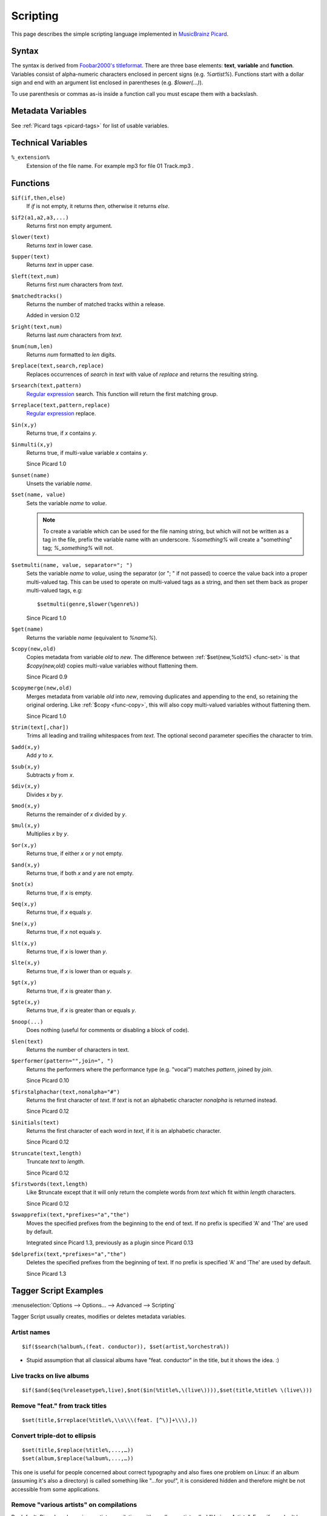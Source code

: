 .. _picard-scripting:


.. role:: since
    :class: since

Scripting
#########

This page describes the simple scripting language implemented in
`MusicBrainz Picard`_.


.. _scripting-syntax:

Syntax
======

The syntax is derived from `Foobar2000's titleformat`_. There are
three base elements: **text**, **variable** and **function**.
Variables consist of alpha-numeric characters enclosed in percent
signs (e.g. `%artist%`). Functions start with a dollar sign and end
with an argument list enclosed in parentheses (e.g. `$lower(...)`).

To use parenthesis or commas as-is inside a function call you must
escape them with a backslash.



Metadata Variables
==================

See :ref:`Picard tags <picard-tags>` for list of usable variables.



Technical Variables
===================



``%_extension%``
     Extension of the file name.
     For example mp3 for file 01 Track.mp3 .



.. _scripting-functions:

Functions
=========


.. _func-if:

``$if(if,then,else)``
    If `if` is not empty, it returns `then`, otherwise it returns `else`.

.. _func-if2:

``$if2(a1,a2,a3,...)``
    Returns first non empty argument.

.. _func-lower:

``$lower(text)``
    Returns `text` in lower case.

.. _func-upper:

``$upper(text)``
    Returns `text` in upper case.

.. _func-left:

``$left(text,num)``
    Returns first `num` characters from `text`.

.. _func-matchedtracks:

``$matchedtracks()``
    Returns the number of matched tracks within a release.
    
    :since:`Added in version 0.12`

.. _func-right:

``$right(text,num)``
    Returns last `num` characters from `text`.

.. _func-num:

``$num(num,len)``
    Returns `num` formatted to `len` digits.

.. _func-replace:

``$replace(text,search,replace)``
    Replaces occurrences of `search` in `text` with value of `replace` and
    returns the resulting string.

.. _func-rsearch:

``$rsearch(text,pattern)``
    `Regular expression`_ search. This function will return the first
    matching group.

.. _func-rreplace:

``$rreplace(text,pattern,replace)``
    `Regular expression`_ replace.

.. _func-in:

``$in(x,y)``
    Returns true, if `x` contains `y`.

.. _func-inmulti:

``$inmulti(x,y)``
    Returns true, if multi-value variable `x` contains `y`.
    
    :since:`Since Picard 1.0`

.. _func-unset:

``$unset(name)``
    Unsets the variable `name`.

.. _func-set:

``$set(name, value)``
    Sets the variable `name` to `value`.

    .. note:: To create a variable which can be used for the file naming
        string, but which will not be written as a tag in the file, prefix the
        variable name with an underscore. `%something%` will create a
        "something" tag; `%_something%` will not.

.. _func-setmulti:

``$setmulti(name, value, separator="; ")``
    Sets the variable `name` to `value`, using the separator (or "; " if
    not passed) to coerce the value back into a proper multi-valued tag.
    This can be used to operate on multi-valued tags as a string, and then
    set them back as proper multi-valued tags, e.g:

    ::

      $setmulti(genre,$lower(%genre%))

    :since:`Since Picard 1.0`

.. _func-get:

``$get(name)``
    Returns the variable `name` (equivalent to `%name%`).

.. _func-copy:

``$copy(new,old)``
    Copies metadata from variable `old` to `new`. The difference between
    :ref:`$set(new,%old%) <func-set>` is that `$copy(new,old)` copies
    multi-value variables without flattening them.
    
    :since:`Since Picard 0.9`

.. _func-copymerge:

``$copymerge(new,old)``
    Merges metadata from variable `old` into `new`, removing duplicates
    and appending to the end, so retaining the original ordering. Like
    :ref:`$copy <func-copy>`, this will also copy multi-valued variables
    without flattening them.
    
    :since:`Since Picard 1.0`

.. _func-trim:

``$trim(text[,char])``
    Trims all leading and trailing whitespaces from `text`. The optional
    second parameter specifies the character to trim.

.. _func-add:

``$add(x,y)``
    Add `y` to `x`.

.. _func-sub:

``$sub(x,y)``
    Subtracts `y` from `x`.

.. _func-div:

``$div(x,y)``
    Divides `x` by `y`.

.. _func-mod:

``$mod(x,y)``
    Returns the remainder of `x` divided by `y`.

.. _func-mul:

``$mul(x,y)``
    Multiplies `x` by `y`.

.. _func-or:

``$or(x,y)``
    Returns true, if either `x` or `y` not empty.

.. _func-and:

``$and(x,y)``
    Returns true, if both `x` and `y` are not empty.

.. _func-not:

``$not(x)``
    Returns true, if `x` is empty.

.. _func-eq:

``$eq(x,y)``
    Returns true, if `x` equals `y`.

.. _func-ne:

``$ne(x,y)``
    Returns true, if `x` not equals `y`.

.. _func-lt:

``$lt(x,y)``
    Returns true, if `x` is lower than `y`.

.. _func-lte:

``$lte(x,y)``
    Returns true, if `x` is lower than or equals `y`.

.. _func-gt:

``$gt(x,y)``
    Returns true, if `x` is greater than `y`.

.. _func-gte:

``$gte(x,y)``
    Returns true, if `x` is greater than or equals `y`.

.. _func-noop:

``$noop(...)``
    Does nothing (useful for comments or disabling a block of code).

.. _func-len:

``$len(text)``
    Returns the number of characters in text.

.. _func-performer:

``$performer(pattern="",join=", ")``
    Returns the performers where the performance type (e.g. "vocal")
    matches `pattern`, joined by `join`.
    
    :since:`Since Picard 0.10`

.. _func-firstalphachar:

``$firstalphachar(text,nonalpha="#")``
    Returns the first character of `text`. If `text` is not an alphabetic
    character `nonalpha` is returned instead.
    
    :since:`Since Picard 0.12`

.. _func-initials:

``$initials(text)``
    Returns the first character of each word in `text`, if it is an
    alphabetic character.
    
    :since:`Since Picard 0.12`

.. _func-truncate:

``$truncate(text,length)``
    Truncate `text` to `length`.
    
    :since:`Since Picard 0.12`

.. _func-firstwords:

``$firstwords(text,length)``
    Like $truncate except that it will only return the complete words
    from `text` which fit within `length` characters.
    
    :since:`Since Picard 0.12`

.. _func-swapprefix:

``$swapprefix(text,*prefixes="a","the")``
    Moves the specified prefixes from the beginning to the end of text.
    If no prefix is specified 'A' and 'The' are used by default.
    
    :since:`Integrated since Picard 1.3, previously as a plugin since Picard
    0.13`

.. _func-delprefix:

``$delprefix(text,*prefixes="a","the")``
    Deletes the specified prefixes from the beginning of text. If no
    prefix is specified 'A' and 'The' are used by default.
    
    :since:`Since Picard 1.3`


Tagger Script Examples
======================

:menuselection:`Options --> Options... --> Advanced --> Scripting`

Tagger Script usually creates, modifies or deletes metadata variables.



Artist names
~~~~~~~~~~~~


::

    $if($search(%album%,(feat. conductor)), $set(artist,%orchestra%))



+ Stupid assumption that all classical albums have "feat. conductor"
  in the title, but it shows the idea. :)




Live tracks on live albums
~~~~~~~~~~~~~~~~~~~~~~~~~~


::

    $if($and($eq(%releasetype%,live),$not($in(%title%,\(live\)))),$set(title,%title% \(live\)))




Remove "feat." from track titles
~~~~~~~~~~~~~~~~~~~~~~~~~~~~~~~~


::

    $set(title,$rreplace(%title%,\\s\\\(feat. [^\)]+\\\),))




Convert triple-dot to ellipsis
~~~~~~~~~~~~~~~~~~~~~~~~~~~~~~


::


    $set(title,$replace(%title%,...,…))
    $set(album,$replace(%album%,...,…))


This one is useful for people concerned about correct typography and
also fixes one problem on Linux: if an album (assuming it's also a
directory) is called something like "...for you!", it is considered
hidden and therefore might be not accessible from some applications.



Remove "various artists" on compilations
~~~~~~~~~~~~~~~~~~~~~~~~~~~~~~~~~~~~~~~~

By default, Picard marks various-artist compilations with an album
artist called "Various Artists". Even if you don't have anything by
`Torsten Pröfrock`_, it still means that you player will sort your
comps between Vangelis and VCR instead of down at the end, which you
may not want.

This is easy to fix:


::

    $if($and($eq(%compilation%,1), $eq(%albumartist%,Various Artists)), $unset(albumartist) $unset(albumartistsort))




Merge writers into both composer and lyricist tags
~~~~~~~~~~~~~~~~~~~~~~~~~~~~~~~~~~~~~~~~~~~~~~~~~~

Supported from version 1.0

Suppose you want to add anyone involved in writing to both the
composer and lyricist tags.


::


    $copymerge(composer,writer)
    $copymerge(lyricist,writer)
    $unset(writer)




File Naming Examples
====================

:menuselection:`Options --> Options... --> File naming`



Lower case filenames with underscores
~~~~~~~~~~~~~~~~~~~~~~~~~~~~~~~~~~~~~


::

    $lower($replace(%albumartist%/%album%/$num(%tracknumber%,2)%title%, ,_))




(Year) only if available
~~~~~~~~~~~~~~~~~~~~~~~~


::

    $if(%date%,\($left(%date%,4)\))




Use a different naming pattern for NATs
~~~~~~~~~~~~~~~~~~~~~~~~~~~~~~~~~~~~~~~


::

    $if($eq([non-album tracks],%album%),[non-album tracks]/%tracknumber%.%artist% - ,%artist% - $if(%date%, $left(%date%,4) )-%album%/%tracknumber%.)%title%


Result:


+ Non-Album Tracks: [non-album tracks]/Band Name - Track Name.ext
+ Tracks in releases: Band Name - year - Release Name/##. Track
  Name.ext




Organize by alphabetical folders excluding leading The
~~~~~~~~~~~~~~~~~~~~~~~~~~~~~~~~~~~~~~~~~~~~~~~~~~~~~~

To keep music organized by initial letter of artist's name you must
first set the directory where saved files are to be stored in
:menuselection:`Options --> Moving Files`.
Then under :menuselection:`Options --> File Naming` check Rename files
when saving.
This script will then move saved files to your Moving Files location
using the following hierarchy:
Result:


+ A/Artist Name, The/Year - Album Name (type-status)/Album (type-
  status)-disc#-Track-Song Title


for Various Artists-Albums



+ Various Artist/Year - Album Name (type-status)/Album (type-
  status)-disc#-Track-Song Title



::


    $if($eq(%musicbrainz_albumartistid%,89ad4ac3-39f7-470e-963a-56509c546377),

    $left($if2(%albumartistsort%,%artistsort%),30)/
    $if(%date%,$left(%date%,4)) - $left(%album%,40) \(%releasestatus%-%releasetype%\)/
    $left(%album%,30) \(%releasestatus%-%releasetype%\)-$if($gt(%totaldiscs%,1),$if2(%media%,CD)%discnumber%-,)$num(%tracknumber%,2)-$left(%title%,30)

    ,
    $upper($firstalphachar($if2(%albumartistsort%,%artistsort%),#))
    /$left($if2(%albumartistsort%,%artistsort%),18)/
    $if(%date%,$left(%date%,4)) - $left(%album%,40) \(%releasestatus%-%releasetype%\)/
    $left(%album%,30) \(%releasestatus%-%releasetype%\)-$if($gt(%totaldiscs%,1),$if2(%media%,CD)%discnumber%-,)$num(%tracknumber%,2)-$left(%title%,30)

    )




.. _Foobar2000's titleformat: http://wiki.hydrogenaudio.org/index.php?title=Foobar2000:Titleformat_Reference
.. _MusicBrainz Picard: http://picard.musicbrainz.org/
.. _Regular expression: https://docs.python.org/2/library/re.html#regular-expression-syntax
.. _Torsten Pröfrock: http://musicbrainz.org/artist/4e46dd54-81a6-4a75-a666-d0e447861e3f


